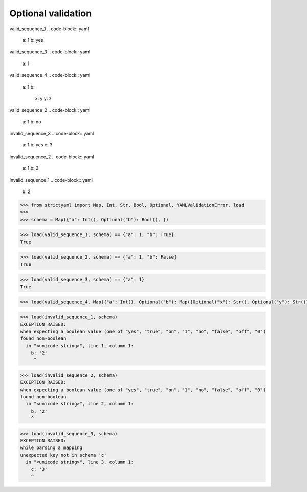 Optional validation
===================

valid_sequence_1
.. code-block:: yaml

  a: 1
  b: yes

valid_sequence_3
.. code-block:: yaml

  a: 1

valid_sequence_4
.. code-block:: yaml

  a: 1
  b:
    x: y
    y: z

valid_sequence_2
.. code-block:: yaml

  a: 1
  b: no

invalid_sequence_3
.. code-block:: yaml

  a: 1
  b: yes
  c: 3

invalid_sequence_2
.. code-block:: yaml

  a: 1
  b: 2

invalid_sequence_1
.. code-block:: yaml

  b: 2

.. code-block:: python

  >>> from strictyaml import Map, Int, Str, Bool, Optional, YAMLValidationError, load
  >>> 
  >>> schema = Map({"a": Int(), Optional("b"): Bool(), })

.. code-block:: python

  >>> load(valid_sequence_1, schema) == {"a": 1, "b": True}
  True

.. code-block:: python

  >>> load(valid_sequence_2, schema) == {"a": 1, "b": False}
  True

.. code-block:: python

  >>> load(valid_sequence_3, schema) == {"a": 1}
  True

.. code-block:: python

  >>> load(valid_sequence_4, Map({"a": Int(), Optional("b"): Map({Optional("x"): Str(), Optional("y"): Str()})}))

.. code-block:: python

  >>> load(invalid_sequence_1, schema)
  EXCEPTION RAISED:
  when expecting a boolean value (one of "yes", "true", "on", "1", "no", "false", "off", "0")
  found non-boolean
    in "<unicode string>", line 1, column 1:
      b: '2'
       ^

.. code-block:: python

  >>> load(invalid_sequence_2, schema)
  EXCEPTION RAISED:
  when expecting a boolean value (one of "yes", "true", "on", "1", "no", "false", "off", "0")
  found non-boolean
    in "<unicode string>", line 2, column 1:
      b: '2'
      ^

.. code-block:: python

  >>> load(invalid_sequence_3, schema)
  EXCEPTION RAISED:
  while parsing a mapping
  unexpected key not in schema 'c'
    in "<unicode string>", line 3, column 1:
      c: '3'
      ^

